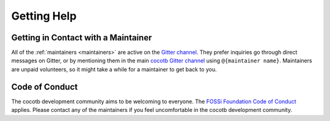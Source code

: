 ************
Getting Help
************

Getting in Contact with a Maintainer
====================================

All of the :ref:`maintainers <maintainers>` are active on the `Gitter channel <https://github.com/cocotb/cocotb>`__.
They prefer inquiries go through direct messages on Gitter,
or by mentioning them in the main `cocotb Gitter channel <https://gitter.im/cocotb/Lobby>`__ using ``@{maintainer name}``.
Maintainers are unpaid volunteers, so it might take a while for a maintainer to get back to you.


Code of Conduct
===============

The cocotb development community aims to be welcoming to everyone.
The `FOSSi Foundation Code of Conduct <https://www.fossi-foundation.org/code-of-conduct>`__ applies.
Please contact any of the maintainers if you feel uncomfortable in the cocotb development community.
